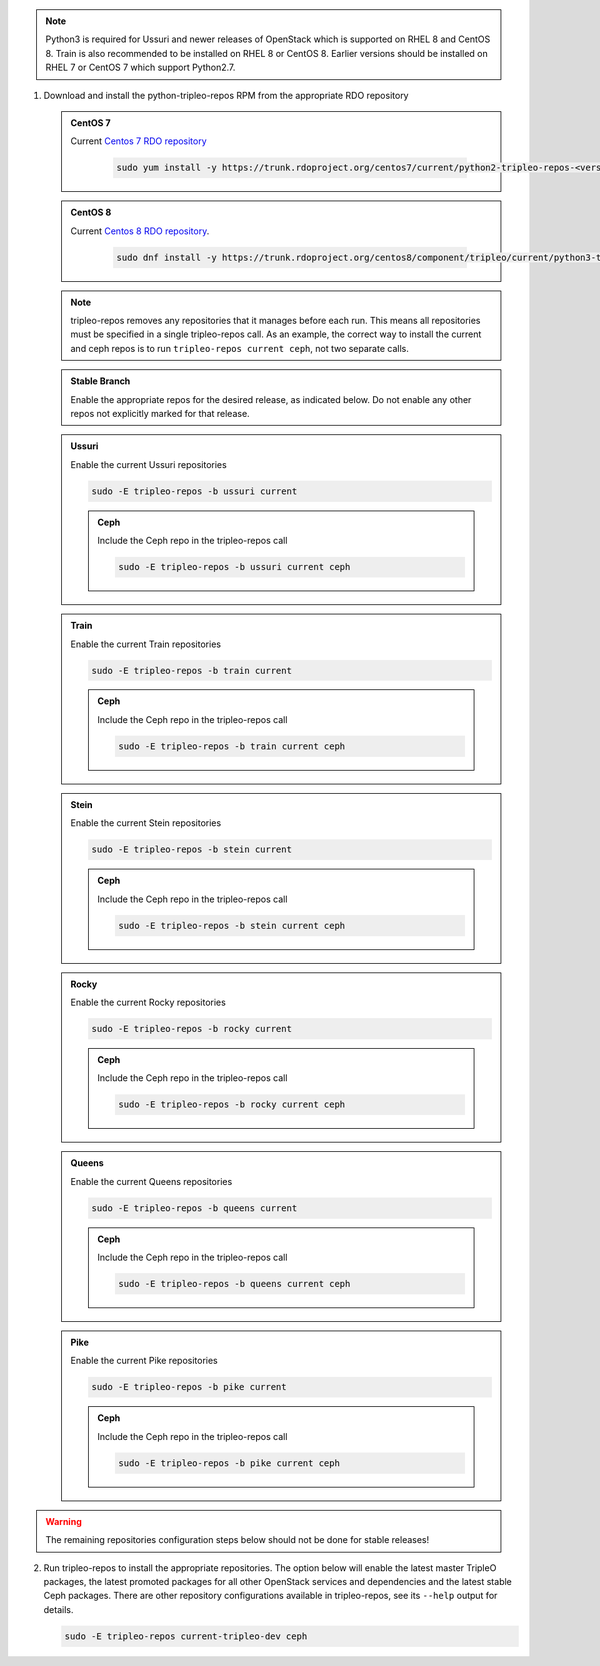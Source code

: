 .. This should be changed to something more user-friendly like http://tripleo.org/tripleo-repos.rpm

.. note::
   Python3 is required for Ussuri and newer releases of OpenStack which is supported on RHEL 8
   and CentOS 8. Train is also recommended to be installed on RHEL 8 or CentOS 8. Earlier versions
   should be installed on RHEL 7 or CentOS 7 which support Python2.7.

#. Download and install the python-tripleo-repos RPM from
   the appropriate RDO repository

   .. admonition:: CentOS 7
      :class: centos7

      Current `Centos 7 RDO repository <https://trunk.rdoproject.org/centos7/current/>`_

       .. code-block:: bash

          sudo yum install -y https://trunk.rdoproject.org/centos7/current/python2-tripleo-repos-<version>.el7.centos.noarch.rpm

   .. admonition:: CentOS 8
      :class: centos8

      Current `Centos 8 RDO repository <https://trunk.rdoproject.org/centos8/component/tripleo/current/>`_.

       .. code-block:: bash

          sudo dnf install -y https://trunk.rdoproject.org/centos8/component/tripleo/current/python3-tripleo-repos-<version>.el8.noarch.rpm

   .. note::

      tripleo-repos removes any repositories that it manages before each run.
      This means all repositories must be specified in a single tripleo-repos
      call. As an example, the correct way to install the current and ceph repos
      is to run ``tripleo-repos current ceph``, not two separate calls.

   .. admonition:: Stable Branch
      :class: stable

      Enable the appropriate repos for the desired release, as indicated below.
      Do not enable any other repos not explicitly marked for that release.

   .. admonition:: Ussuri
      :class: ussuri ttou

      Enable the current Ussuri repositories

      .. code-block:: bash

         sudo -E tripleo-repos -b ussuri current

      .. admonition:: Ceph
         :class: ceph

         Include the Ceph repo in the tripleo-repos call

         .. code-block:: bash

            sudo -E tripleo-repos -b ussuri current ceph

   .. admonition:: Train
      :class: train stot

      Enable the current Train repositories

      .. code-block:: bash

         sudo -E tripleo-repos -b train current

      .. admonition:: Ceph
         :class: ceph

         Include the Ceph repo in the tripleo-repos call

         .. code-block:: bash

            sudo -E tripleo-repos -b train current ceph

   .. admonition:: Stein
      :class: stein rtos

      Enable the current Stein repositories

      .. code-block:: bash

         sudo -E tripleo-repos -b stein current

      .. admonition:: Ceph
         :class: ceph

         Include the Ceph repo in the tripleo-repos call

         .. code-block:: bash

            sudo -E tripleo-repos -b stein current ceph

   .. admonition:: Rocky
      :class: rocky qtor

      Enable the current Rocky repositories

      .. code-block:: bash

         sudo -E tripleo-repos -b rocky current

      .. admonition:: Ceph
         :class: ceph

         Include the Ceph repo in the tripleo-repos call

         .. code-block:: bash

            sudo -E tripleo-repos -b rocky current ceph

   .. admonition:: Queens
      :class: queens ptoq

      Enable the current Queens repositories

      .. code-block:: bash

         sudo -E tripleo-repos -b queens current

      .. admonition:: Ceph
         :class: ceph

         Include the Ceph repo in the tripleo-repos call

         .. code-block:: bash

            sudo -E tripleo-repos -b queens current ceph

   .. admonition:: Pike
      :class: pike otop

      Enable the current Pike repositories

      .. code-block:: bash

         sudo -E tripleo-repos -b pike current

      .. admonition:: Ceph
         :class: ceph

         Include the Ceph repo in the tripleo-repos call

         .. code-block:: bash

            sudo -E tripleo-repos -b pike current ceph

.. warning::

   The remaining repositories configuration steps below should not be done for
   stable releases!

2. Run tripleo-repos to install the appropriate repositories.  The option below
   will enable the latest master TripleO packages, the latest promoted
   packages for all other OpenStack services and dependencies and the latest
   stable Ceph packages. There are other repository configurations available in
   tripleo-repos, see its ``--help`` output for details.

   .. code-block:: bash

      sudo -E tripleo-repos current-tripleo-dev ceph
